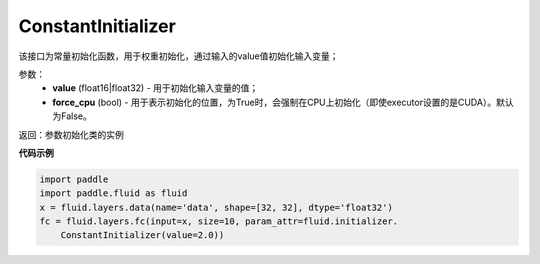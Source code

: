 .. _cn_api_fluid_initializer_ConstantInitializer:

ConstantInitializer
-------------------------------

.. py:class:: paddle.fluid.initializer.ConstantInitializer(value=0.0, force_cpu=False)




该接口为常量初始化函数，用于权重初始化，通过输入的value值初始化输入变量；

参数：
        - **value** (float16|float32) - 用于初始化输入变量的值；
        - **force_cpu** (bool) - 用于表示初始化的位置，为True时，会强制在CPU上初始化（即使executor设置的是CUDA）。默认为False。

返回：参数初始化类的实例

**代码示例**

.. code-block:: python

    import paddle
    import paddle.fluid as fluid
    x = fluid.layers.data(name='data', shape=[32, 32], dtype='float32')
    fc = fluid.layers.fc(input=x, size=10, param_attr=fluid.initializer.
        ConstantInitializer(value=2.0))

